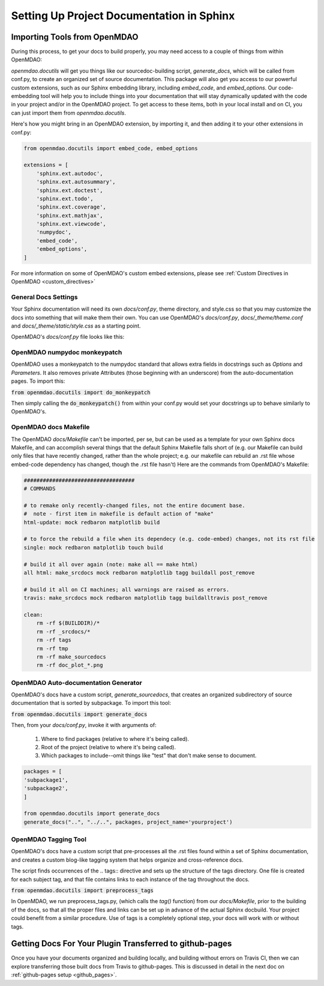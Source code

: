 .. _docs_with_sphinx:

Setting Up Project Documentation in Sphinx
==========================================


Importing Tools from OpenMDAO
-----------------------------

During this process, to get your docs to build properly, you may need access to a couple of things from within OpenMDAO:

`openmdao.docutils` will get you things like our sourcedoc-building script, `generate_docs`, which will be called from conf.py, to create an organized set of source documentation. This package will also get you access to our powerful custom extensions, such as our Sphinx embedding library, including `embed_code`, and `embed_options`.  Our code-embedding tool will help you to include things into your documentation that will stay dynamically updated with the code in your project and/or in the OpenMDAO project.  To get access to these items, both in your local install
and on CI, you can just import them from `openmdao.docutils`.

Here's how you might bring in an OpenMDAO extension, by importing it, and then adding it to your other extensions in conf.py:

.. code-block:: python

    from openmdao.docutils import embed_code, embed_options

    extensions = [
        'sphinx.ext.autodoc',
        'sphinx.ext.autosummary',
        'sphinx.ext.doctest',
        'sphinx.ext.todo',
        'sphinx.ext.coverage',
        'sphinx.ext.mathjax',
        'sphinx.ext.viewcode',
        'numpydoc',
        'embed_code',
        'embed_options',
    ]


For more information on some of OpenMDAO's custom embed extensions, please see :ref:`Custom Directives in OpenMDAO <custom_directives>`

General Docs Settings
~~~~~~~~~~~~~~~~~~~~~

Your Sphinx documentation will need its own `docs/conf.py`, theme directory, and style.css so that you may customize the docs
into something that will make them their own. You can use OpenMDAO's `docs/conf.py`, `docs/_theme/theme.conf` and
`docs/_theme/static/style.css` as a starting point.

OpenMDAO's `docs/conf.py` file looks like this:

.. embed-code::
    conf.py

OpenMDAO numpydoc monkeypatch
~~~~~~~~~~~~~~~~~~~~~~~~~~~~~

OpenMDAO uses a monkeypatch to the numpydoc standard that allows extra fields in docstrings such as `Options` and `Parameters`.
It also removes private Attributes (those beginning with an underscore) from the auto-documentation pages. To import this:

:code:`from openmdao.docutils import do_monkeypatch`

Then simply calling the :code:`do_monkeypatch()` from within your conf.py would set your docstrings up to behave similarly to OpenMDAO's.


OpenMDAO docs Makefile
~~~~~~~~~~~~~~~~~~~~~~

The OpenMDAO `docs/Makefile` can't be imported, per se, but can be used as a template for your own Sphinx docs Makefile, and can accomplish several things that
the default Sphinx Makefile falls short of (e.g. our Makefile can build only files that have recently changed, rather than the whole project; e.g. our makefile
can rebuild an .rst file whose embed-code dependency has changed, though the .rst file hasn't) Here are the commands from OpenMDAO's Makefile:

.. code-block:: makefile

    ###################################
    # COMMANDS

    # to remake only recently-changed files, not the entire document base.
    #  note - first item in makefile is default action of "make"
    html-update: mock redbaron matplotlib build

    # to force the rebuild a file when its dependecy (e.g. code-embed) changes, not its rst file
    single: mock redbaron matplotlib touch build

    # build it all over again (note: make all == make html)
    all html: make_srcdocs mock redbaron matplotlib tagg buildall post_remove

    # build it all on CI machines; all warnings are raised as errors.
    travis: make_srcdocs mock redbaron matplotlib tagg buildalltravis post_remove

    clean:
        rm -rf $(BUILDDIR)/*
        rm -rf _srcdocs/*
        rm -rf tags
        rm -rf tmp
        rm -rf make_sourcedocs
        rm -rf doc_plot_*.png


OpenMDAO Auto-documentation Generator
~~~~~~~~~~~~~~~~~~~~~~~~~~~~~~~~~~~~~

OpenMDAO's docs have a custom script, `generate_sourcedocs`, that creates an organized subdirectory of source documentation that is sorted by
subpackage.  To import this tool:

:code:`from openmdao.docutils import generate_docs`

Then, from your `docs/conf.py`, invoke it with arguments of:

    #. Where to find packages (relative to where it's being called).
    #. Root of the project (relative to where it's being called).
    #. Which packages to include--omit things like "test" that don't make sense to document.

.. code-block:: python

    packages = [
    'subpackage1',
    'subpackage2',
    ]

    from openmdao.docutils import generate_docs
    generate_docs("..", "../..", packages, project_name='yourproject')


OpenMDAO Tagging Tool
~~~~~~~~~~~~~~~~~~~~~

OpenMDAO's docs have a custom script that pre-processes all the .rst files found within a set of Sphinx documentation, and creates
a custom blog-like tagging system that helps organize and cross-reference docs.

The script finds occurrences of the .. tags:: directive and sets up the structure of the tags directory.  One file
is created for each subject tag, and that file contains links to each instance of the tag throughout the docs.

:code:`from openmdao.docutils import preprocess_tags`

In OpenMDAO, we run preprocess_tags.py, (which calls the `tag()` function) from our `docs/Makefile`, prior to the building of the docs, so that all the proper
files and links can be set up in advance of the actual Sphinx docbuild. Your project could benefit from a similar procedure. Use of tags is
a completely optional step, your docs will work with or without tags.


Getting Docs For Your Plugin Transferred to github-pages
--------------------------------------------------------

Once you have your documents organized and building locally, and building without errors on Travis CI, then we can explore transferring those
built docs from Travis to github-pages. This is discussed in detail in the next doc on :ref:`github-pages setup <github_pages>`.